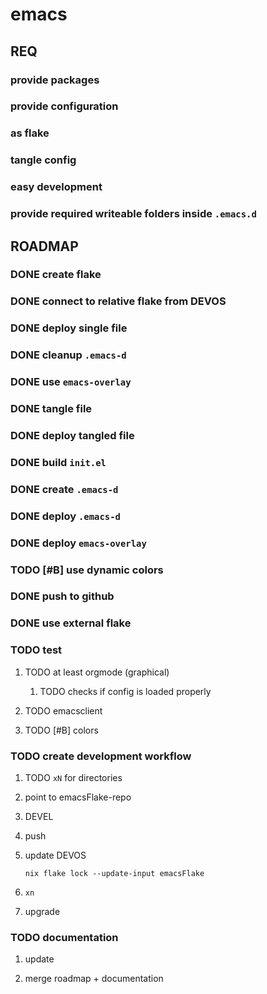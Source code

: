 * emacs
** REQ
*** provide packages
*** provide configuration
*** as flake
*** tangle config
*** easy development
*** provide required writeable folders inside =.emacs.d=
** ROADMAP
*** DONE create flake
*** DONE connect to relative flake from DEVOS
*** DONE deploy single file
*** DONE cleanup =.emacs-d=
*** DONE use ~emacs-overlay~
*** DONE tangle file
*** DONE deploy tangled file
*** DONE build =init.el=
*** DONE create =.emacs-d=
*** DONE deploy =.emacs-d=
*** DONE deploy ~emacs-overlay~
*** TODO [#B] use dynamic colors
*** DONE push to github
*** DONE use external flake
*** TODO test
**** TODO at least orgmode (graphical)
***** TODO checks if config is loaded properly
**** TODO emacsclient
**** TODO [#B] colors
*** TODO create development workflow
**** TODO =xN= for directories
**** point to emacsFlake-repo
**** DEVEL
**** push
**** update DEVOS
#+BEGIN_SRC shell :results drawer
nix flake lock --update-input emacsFlake
#+END_SRC
**** =xn=
**** upgrade
*** TODO documentation
**** update
**** merge roadmap + documentation

